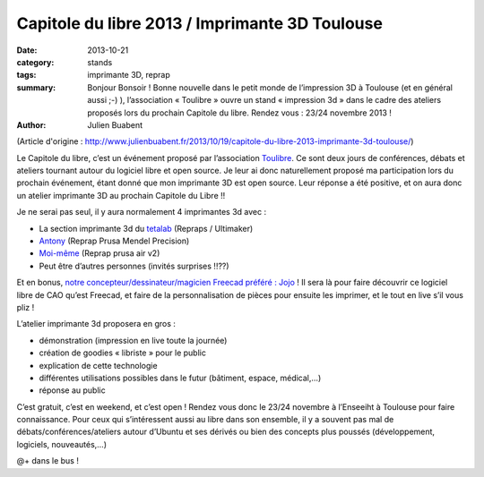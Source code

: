 ==================================================
Capitole du libre 2013 / Imprimante 3D Toulouse
==================================================

:date: 2013-10-21
:category: stands
:tags: imprimante 3D, reprap
:summary: Bonjour Bonsoir ! Bonne nouvelle dans le petit monde de l’impression 3D à Toulouse (et en général aussi ;-) ), l’association « Toulibre » ouvre un stand « impression 3d » dans le cadre des ateliers proposés lors du prochain Capitole du libre. Rendez vous : 23/24 novembre 2013 !
:author: Julien Buabent

(Article d'origine : http://www.julienbuabent.fr/2013/10/19/capitole-du-libre-2013-imprimante-3d-toulouse/)

Le Capitole du libre, c’est un événement proposé par l’association Toulibre_. Ce sont deux jours de conférences, débats et ateliers tournant autour du logiciel libre et open source. Je leur ai donc naturellement proposé ma participation lors du prochain événement, étant donné que mon imprimante 3D est open source. Leur réponse a été positive, et on aura donc un atelier imprimante 3D au prochain Capitole du Libre !!

Je ne serai pas seul, il y aura normalement 4 imprimantes 3d avec :

* La section imprimante 3d du tetalab_ (Repraps / Ultimaker)
* Antony_ (Reprap Prusa Mendel Precision)
* `Moi-même`_ (Reprap prusa air v2)
* Peut être d’autres personnes (invités surprises !!??)

Et en bonus, `notre concepteur/dessinateur/magicien Freecad préféré : Jojo`_ ! Il sera là pour faire découvrir ce logiciel libre de CAO qu’est Freecad, et faire de la personnalisation de pièces pour ensuite les imprimer, et le tout en live s’il vous pliz !

L’atelier imprimante 3d proposera en gros :

* démonstration (impression en live toute la journée)
* création de goodies « libriste » pour le public
* explication de cette technologie
* différentes utilisations possibles dans le futur (bâtiment, espace, médical,…)
* réponse au public

C’est gratuit, c’est en weekend, et c’est open ! Rendez vous donc le 23/24 novembre à l’Enseeiht à Toulouse pour faire connaissance. Pour ceux qui s’intéressent aussi au libre dans son ensemble, il y a souvent pas mal de débats/conférences/ateliers autour d’Ubuntu et ses dérivés ou bien des concepts plus poussés (développement, logiciels, nouveautés,…)

@+ dans le bus !

.. _toulibre: http://toulibre.org
.. _tetalab: http://tetalab.org/
.. _`notre concepteur/dessinateur/magicien Freecad préféré : Jojo`: http://wood3dservices.fr/
.. _Antony: http://eyton-branhan.org/
.. _`Moi-même`: http://www.julienbuabent.fr/imprimante-3d/
